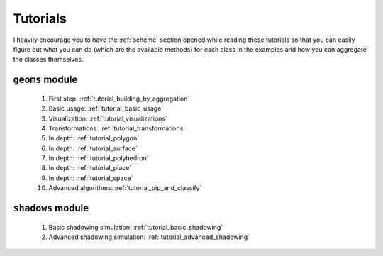 .. _tutorials:

Tutorials
=========
I heavily encourage you to have the :ref:`scheme` section opened while reading
these tutorials so that you can easily figure out what you can do (which
are the available methods) for each class in the examples and how you can
aggregate the classes themselves.

``geoms`` module
----------------

    #. First step: :ref:`tutorial_building_by_aggregation`
    #. Basic usage: :ref:`tutorial_basic_usage`
    #. Visualization: :ref:`tutorial_visualizations`
    #. Transformations: :ref:`tutorial_transformations`
    #. In depth: :ref:`tutorial_polygon`
    #. In depth: :ref:`tutorial_surface`
    #. In depth: :ref:`tutorial_polyhedron`
    #. In depth: :ref:`tutorial_place`
    #. In depth: :ref:`tutorial_space`
    #. Advanced algorithms: :ref:`tutorial_pip_and_classify`

``shadows`` module
------------------

    1. Basic shadowing simulation: :ref:`tutorial_basic_shadowing`
    2. Advanced shadowing simulation: :ref:`tutorial_advanced_shadowing`




